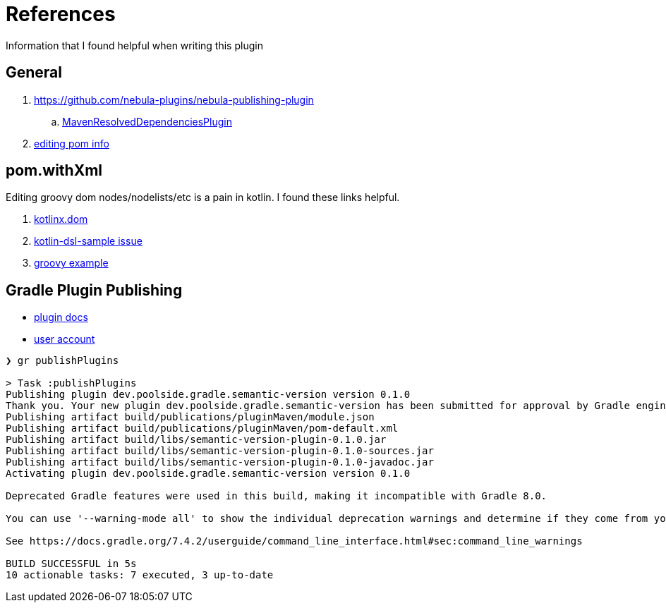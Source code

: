 = References

Information that I found helpful when writing this plugin

== General

. link:https://github.com/nebula-plugins/nebula-publishing-plugin[]
.. link:https://github.com/nebula-plugins/nebula-publishing-plugin/blob/aee3fb093c622e7b7c9eb75cb6dc2838c2bcf340/src/main/groovy/nebula/plugin/publishing/maven/MavenResolvedDependenciesPlugin.groovy[MavenResolvedDependenciesPlugin]
. link:https://stackoverflow.com/questions/20959558/in-gradle-how-can-i-generate-a-pom-file-with-dynamic-dependencies-resolved-to-t[editing pom info]

== pom.withXml

Editing groovy dom nodes/nodelists/etc is a pain in kotlin. I found these links helpful.

. link:https://github.com/Kotlin/kotlinx.dom/blob/0fe219d942047468b361dc0594f1c443ebcf26c3/src/main/kotlin/Dom.kt[kotlinx.dom]
. link:https://github.com/gradle/kotlin-dsl-samples/issues/225[kotlin-dsl-sample issue]
. link:https://github.com/nebula-plugins/nebula-publishing-plugin/blob/575b55c72151e0fae35c4aea69ff77ae8db57455/src/main/groovy/nebula/plugin/publishing/maven/MavenRemoveInvalidDependenciesPlugin.groovy[groovy example]

== Gradle Plugin Publishing

* link:https://plugins.gradle.org/docs/publish-plugin-new[plugin docs]
* link:https://plugins.gradle.org/u/poolside[user account]

[source,bash]
----
❯ gr publishPlugins

> Task :publishPlugins
Publishing plugin dev.poolside.gradle.semantic-version version 0.1.0
Thank you. Your new plugin dev.poolside.gradle.semantic-version has been submitted for approval by Gradle engineers. The request should be processed within the next few days, at which point you will be contacted via email.
Publishing artifact build/publications/pluginMaven/module.json
Publishing artifact build/publications/pluginMaven/pom-default.xml
Publishing artifact build/libs/semantic-version-plugin-0.1.0.jar
Publishing artifact build/libs/semantic-version-plugin-0.1.0-sources.jar
Publishing artifact build/libs/semantic-version-plugin-0.1.0-javadoc.jar
Activating plugin dev.poolside.gradle.semantic-version version 0.1.0

Deprecated Gradle features were used in this build, making it incompatible with Gradle 8.0.

You can use '--warning-mode all' to show the individual deprecation warnings and determine if they come from your own scripts or plugins.

See https://docs.gradle.org/7.4.2/userguide/command_line_interface.html#sec:command_line_warnings

BUILD SUCCESSFUL in 5s
10 actionable tasks: 7 executed, 3 up-to-date
----
